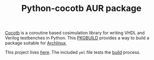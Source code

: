 #+TITLE: Python-cocotb AUR package

[[https://gitlab.com/aur-packages/python-cocotb/-/commits/master][https://gitlab.com/aur-packages/python-cocotb/badges/master/pipeline.svg]]

[[https://docs.cocotb.org/en/latest/][Cocotb]] is a coroutine based cosimulation library for writing VHDL and Verilog
testbenches in Python. This [[https://wiki.archlinux.org/index.php/Arch_Build_System][PKGBUILD]] provides a way to build a package suitable
for [[https://www.archlinux.org/][Archlinux]].

This project lives [[https://gitlab.com/aur-packages/python-cocotb][here]]. The included =yml= file tests the [[https://gitlab.com/aur-packages/python-cocotb/pipelines][build]] process.
